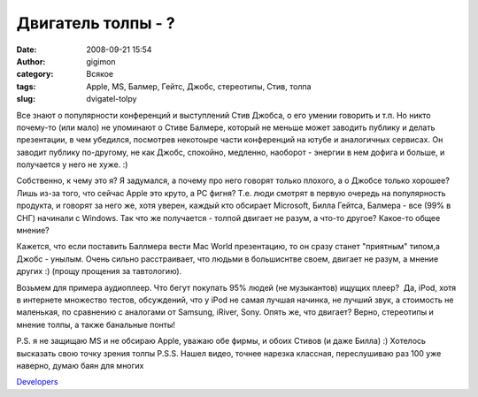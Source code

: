Двигатель толпы - ?
###################
:date: 2008-09-21 15:54
:author: gigimon
:category: Всякое
:tags: Apple, MS, Балмер, Гейтс, Джобс, стереотипы, Стив, толпа
:slug: dvigatel-tolpy

Все знают о популярности конференций и выступлений Стив Джобса, о его
умении говорить и т.п. Но никто почему-то (или мало) не упоминают о
Стиве Балмере, который не меньше может заводить публику и делать
презентации, в чем убедился, посмотрев некотоыре части конференций на
ютубе и аналогичных сервисах. Он заводит публику по-другому, не как
Джобс, спокойно, медленно, наоборот - энергии в нем дофига и больше, и
получается у него не хуже. :)

Собственно, к чему это я? Я задумался, а почему про него говорят только
плохого, а о Джобсе только хорошее? Лишь из-за того, что сейчас Apple
это круто, а PC фигня? Т.е. люди смотрят в первую очередь на
популярность продукта, и говорят за него же, хотя уверен, каждый кто
обсирает Microsoft, Билла Гейтса, Балмера - все (99% в СНГ) начинали с
Windows. Так что же получается - толпой двигает не разум, а что-то
другое? Какое-то общее мнение?

Кажется, что если поставить Баллмера вести Mac World презентацию, то он
сразу станет "приятным" типом,а Джобс - унылым. Очень сильно
расстраивает, что людьми в большиснтве своем, двигает не разум, а мнение
других :) (прощу прощения за тавтологию).

Возьмем для примера аудиоплеер. Что бегут покупать 95% людей (не
музыкантов) ищущих плеер?  Да, iPod, хотя в интернете множество тестов,
обсуждений, что у iPod не самая лучшая начинка, не лучший звук, а
стоимость не маленькая, по сравнению с аналогами от Samsung, iRiver,
Sony. Опять же, что двигает? Верно, стереотипы и мнение толпы, а также
банальные понты!

P.S. я не защищаю MS и не обсираю Apple, уважаю обе фирмы, и обоих
Стивов (и даже Билла) :) Хотелось высказать свою точку зрения толпы
P.S.S. Нашел видео, точнее нарезка классная, переслушиваю раз 100 уже
наверно, думаю баян для многих

\ `Developers`_\ 

.. _Developers: http://www.youtube.com/watch?v=KMU0tzLwhbE
